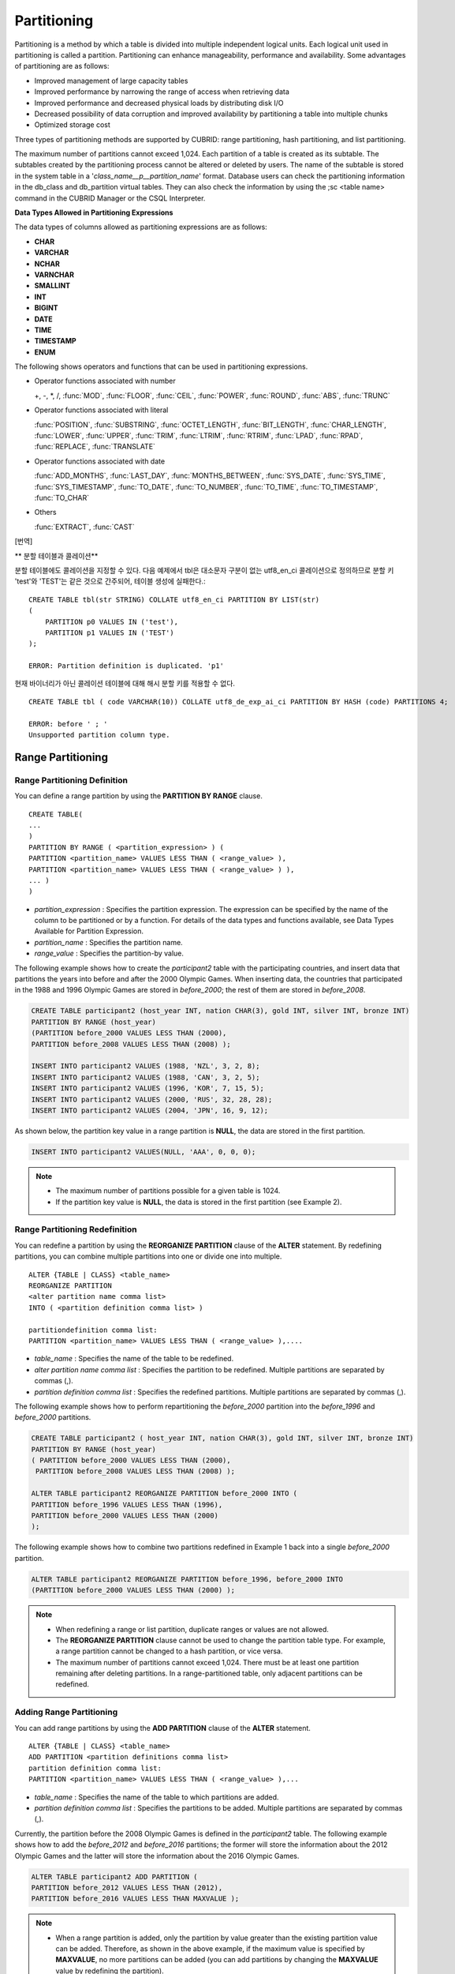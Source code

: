 ************
Partitioning
************

Partitioning is a method by which a table is divided into multiple independent logical units. Each logical unit used in partitioning is called a partition. Partitioning can enhance manageability, performance and availability. Some advantages of partitioning are as follows:

*   Improved management of large capacity tables
*   Improved performance by narrowing the range of access when retrieving data
*   Improved performance and decreased physical loads by distributing disk I/O
*   Decreased possibility of data corruption and improved availability by partitioning a table into multiple chunks
*   Optimized storage cost

Three types of partitioning methods are supported by CUBRID: range partitioning, hash partitioning, and list partitioning.

The maximum number of partitions cannot exceed 1,024. Each partition of a table is created as its subtable. The subtables created by the partitioning process cannot be altered or deleted by users. The name of the subtable is stored in the system table in a '*class_name__p__partition_name*' format. Database users can check the partitioning information in the db_class and db_partition virtual tables. They can also check the information by using the ;sc <table name> command in the CUBRID Manager or the CSQL Interpreter.

.. _partition-data-type:

**Data Types Allowed in Partitioning Expressions**

The data types of columns allowed as partitioning expressions are as follows:

*   **CHAR**
*   **VARCHAR**
*   **NCHAR**
*   **VARNCHAR**
*   **SMALLINT**
*   **INT**
*   **BIGINT**
*   **DATE**
*   **TIME**
*   **TIMESTAMP**
*   **ENUM**

The following shows operators and functions that can be used in partitioning expressions.

*   Operator functions associated with number

    +, -, \*, /, :func:`MOD`, :func:`FLOOR`, :func:`CEIL`, :func:`POWER`, :func:`ROUND`, :func:`ABS`, :func:`TRUNC`

*   Operator functions associated with literal

    :func:`POSITION`, :func:`SUBSTRING`, :func:`OCTET_LENGTH`, :func:`BIT_LENGTH`, :func:`CHAR_LENGTH`, :func:`LOWER`, :func:`UPPER`, :func:`TRIM`, :func:`LTRIM`, :func:`RTRIM`, :func:`LPAD`, :func:`RPAD`, :func:`REPLACE`, :func:`TRANSLATE`

*   Operator functions associated with date

    :func:`ADD_MONTHS`, :func:`LAST_DAY`, :func:`MONTHS_BETWEEN`, :func:`SYS_DATE`, :func:`SYS_TIME`, :func:`SYS_TIMESTAMP`, :func:`TO_DATE`, :func:`TO_NUMBER`, :func:`TO_TIME`, :func:`TO_TIMESTAMP`, :func:`TO_CHAR`

*   Others

    :func:`EXTRACT`, :func:`CAST`

[번역]

** 분할 테이블과 콜레이션**

분할 테이블에도 콜레이션을 지정할 수 있다. 다음 예제에서 tbl은 대소문자 구분이 없는 utf8_en_ci 콜레이션으로 정의하므로 분할 키 'test'와 'TEST'는 같은 것으로 간주되어, 테이블 생성에 실패한다.::

	CREATE TABLE tbl(str STRING) COLLATE utf8_en_ci PARTITION BY LIST(str) 
	(
	    PARTITION p0 VALUES IN ('test'), 
	    PARTITION p1 VALUES IN ('TEST')
	);
	
	ERROR: Partition definition is duplicated. 'p1'
 
현재 바이너리가 아닌 콜레이션 테이블에 대해 해시 분할 키를 적용할 수 없다. ::

	CREATE TABLE tbl ( code VARCHAR(10)) COLLATE utf8_de_exp_ai_ci PARTITION BY HASH (code) PARTITIONS 4;

	ERROR: before ' ; '
	Unsupported partition column type.



Range Partitioning
==================

.. _defining-range-partitions:

Range Partitioning Definition
-----------------------------

You can define a range partition by using the **PARTITION BY RANGE** clause. ::

	CREATE TABLE(
	...
	)
	PARTITION BY RANGE ( <partition_expression> ) (
	PARTITION <partition_name> VALUES LESS THAN ( <range_value> ),
	PARTITION <partition_name> VALUES LESS THAN ( <range_value> ) ),
	... )
	)

*   *partition_expression* : Specifies the partition expression. The expression can be specified by the name of the column to be partitioned or by a function. For details of the data types and functions available, see Data Types Available for Partition Expression.
*   *partition_name* : Specifies the partition name.
*   *range_value* : Specifies the partition-by value.

The following example shows how to create the *participant2* table with the participating countries, and insert data that partitions the years into before and after the 2000 Olympic Games. When inserting data, the countries that participated in the 1988 and 1996 Olympic Games are stored in *before_2000*; the rest of them are stored in *before_2008*.

.. code-block:: sql

	CREATE TABLE participant2 (host_year INT, nation CHAR(3), gold INT, silver INT, bronze INT)
	PARTITION BY RANGE (host_year)
	(PARTITION before_2000 VALUES LESS THAN (2000),
	PARTITION before_2008 VALUES LESS THAN (2008) );
	 
	INSERT INTO participant2 VALUES (1988, 'NZL', 3, 2, 8);
	INSERT INTO participant2 VALUES (1988, 'CAN', 3, 2, 5);
	INSERT INTO participant2 VALUES (1996, 'KOR', 7, 15, 5);
	INSERT INTO participant2 VALUES (2000, 'RUS', 32, 28, 28);
	INSERT INTO participant2 VALUES (2004, 'JPN', 16, 9, 12);

As shown below, the partition key value in a range partition is **NULL**, the data are stored in the first partition.

.. code-block:: sql

	INSERT INTO participant2 VALUES(NULL, 'AAA', 0, 0, 0);
	
.. note::

	*   The maximum number of partitions possible for a given table is 1024.
	
	*   If the partition key value is **NULL**, the data is stored in the first partition (see Example 2).

.. _range-partitioning-redefinition:

Range Partitioning Redefinition
-------------------------------

You can redefine a partition by using the **REORGANIZE PARTITION** clause of the **ALTER** statement. By redefining partitions, you can combine multiple partitions into one or divide one into multiple. ::

	ALTER {TABLE | CLASS} <table_name>
	REORGANIZE PARTITION
	<alter partition name comma list>
	INTO ( <partition definition comma list> )
	 
	partitiondefinition comma list:
	PARTITION <partition_name> VALUES LESS THAN ( <range_value> ),.... 

*   *table_name* : Specifies the name of the table to be redefined.
*   *alter partition name comma list* : Specifies the partition to be redefined. Multiple partitions are separated by commas (,).
*   *partition definition comma list* : Specifies the redefined partitions. Multiple partitions are separated by commas (,).

The following example shows how to perform repartitioning the *before_2000* partition into the *before_1996* and *before_2000* partitions.

.. code-block:: sql

	CREATE TABLE participant2 ( host_year INT, nation CHAR(3), gold INT, silver INT, bronze INT)
	PARTITION BY RANGE (host_year)
	( PARTITION before_2000 VALUES LESS THAN (2000),
	 PARTITION before_2008 VALUES LESS THAN (2008) );
	 
	ALTER TABLE participant2 REORGANIZE PARTITION before_2000 INTO (
	PARTITION before_1996 VALUES LESS THAN (1996),
	PARTITION before_2000 VALUES LESS THAN (2000)
	);

The following example shows how to combine two partitions redefined in Example 1 back into a single *before_2000* partition.

.. code-block:: sql

	ALTER TABLE participant2 REORGANIZE PARTITION before_1996, before_2000 INTO
	(PARTITION before_2000 VALUES LESS THAN (2000) );

.. note::

	*   When redefining a range or list partition, duplicate ranges or values are not allowed.
	
	*   The **REORGANIZE PARTITION** clause cannot be used to change the partition table type. For example, a range partition cannot be changed to a hash partition, or vice versa.
	
	*   The maximum number of partitions cannot exceed 1,024. There must be at least one partition remaining after deleting partitions. In a range-partitioned table, only adjacent partitions can be redefined.

Adding Range Partitioning
-------------------------

You can add range partitions by using the **ADD PARTITION** clause of the **ALTER** statement. ::

	ALTER {TABLE | CLASS} <table_name>
	ADD PARTITION <partition definitions comma list>
	partition definition comma list:
	PARTITION <partition_name> VALUES LESS THAN ( <range_value> ),...

*   *table_name* : Specifies the name of the table to which partitions are added.
*   *partition definition comma list* : Specifies the partitions to be added. Multiple partitions are separated by commas (,).

Currently, the partition before the 2008 Olympic Games is defined in the *participant2* table. The following example shows how to add the *before_2012* and *before_2016* partitions; the former will store the information about the 2012 Olympic Games and the latter will store the information about the 2016 Olympic Games.

.. code-block:: sql

	ALTER TABLE participant2 ADD PARTITION (
	PARTITION before_2012 VALUES LESS THAN (2012),
	PARTITION before_2016 VALUES LESS THAN MAXVALUE );

.. note::

	*   When a range partition is added, only the partition by value greater than the existing partition value can be added. Therefore, as shown in the above example, if the maximum value is specified by **MAXVALUE**, no more partitions can be added (you can add partitions by changing the **MAXVALUE** value by redefining the partition).

	*   To add the partition by value smaller than the existing partition value, use the redefining partitions (see :ref:`range-partitioning-redefinition`).

Dropping Range Partitioning
---------------------------

You can drop a partition by using the **DROP PARTITION** clause of the **ALTER** statement. ::

	ALTER {TABLE | CLASS} <table_name>
	DROP PARTITION <partition_name>
	
*   *table_name* : Specifies the name of the partitioned table.
*   *partition_name* : Specifies the name of the partition to be dropped.

The following example shows how to drop the *before_2000* partition in the *participant2* table.

.. code-block:: sql

	ALTER TABLE participant2 DROP PARTITION before_2000;

.. note::

	*   When dropping a partitioned table, all stored data in the partition are also dropped.
	
	*   If you want to change the partitioning of a table without losing data, use the **ALTER TABLE** ... **REORGANIZE PARTITION** statement.
	
	*   The number of rows deleted is not returned when a partition is dropped. If you want to delete the data, but want to maintain the table and partitions, use the **DELETE** statement.

Hash Partitioning
=================

Hash Partitioning Definition
----------------------------

You can define a hash partition by using the **PARTITION BY HASH** clause. ::

	CREATE TABLE (
	...
	)
	( PARTITION BY HASH ( <partition_expression> )
	 PARTITIONS ( <number_of_partitions> )
	)

*   *partition_expression* : Specifies a partition expression. The expression can be specified by the name of the column to be partitioned or by a function.
*   *number_of_partitions* : Specifies the number of partitions.

The following example shows how to create the *nation2* table with country *code* and country names, and define 4 hash partitions based on code values. Only the number of partitions, not the name, is defined in hash partitioning; names such as p0 and p1 are assigned automatically.

.. code-block:: sql

	CREATE TABLE nation2
	( code CHAR(3),
	  name VARCHAR(50) )
	PARTITION BY HASH ( code) PARTITIONS 4;

The following example shows how to insert data to the hash partition created in the example 1. When a value is inserted into a hash partition, the partition to store the data is determined by the hash value of the partition key. If the partition key value is **NULL**, the data is stored in the first partition.

.. code-block:: sql

	INSERT INTO nation2 VALUES ('KOR','Korea');
	INSERT INTO nation2 VALUES ('USA','USA United States of America');
	INSERT INTO nation2 VALUES ('FRA','France');
	INSERT INTO nation2 VALUES ('DEN','Denmark');
	INSERT INTO nation2 VALUES ('CHN','China');
	INSERT INTO nation2 VALUES (NULL,'AAA');

.. note::

	The maximum number of partitions cannot exceed 1024.

Hash Partitioning Redefinition
------------------------------

You can redefine a partition by using the **COALESCE PARTITION** clause of the **ALTER** statement. Instances are preserved if the hash partition is redefined. ::

	ALTER {TABLE | CLASS} <table_name>
	COALESCE PARTITION <unsigned integer>

*   *table_name* : Specifies the name of the table to be redefined.
*   *unsigned integer* : Specifies the number of partitions to be deleted.

The following example shows how to decrease the number of partitions in the *nation2* table from 4 to 3.

.. code-block:: sql

	ALTER TABLE nation2 COALESCE PARTITION 1;

.. note::

	*   Decreasing the number of partitions is only available.
	
	*   To increase the number of partitions, use the **ALTER TABLE** ... **ADD PARTITION** statement as in range partitioning.
	
	*   There must be at least one partition remaining after redefining partitions.

List Partitioning
=================

List Partitioning Definition
----------------------------

You can define a list partition by using the **PARTITION BY LIST** statement. ::

	CREATE TABLE(
	...
	)
	PARTITION BY LIST ( <partition_expression> ) (
	PARTITION <partition_name> VALUES IN ( <partition_value_list> ),
	PARTITION <partition_name> VALUES IN ( <partition_value_ list>, ...
	);
	
*   *partition_expression* : Specifies a partition expression. The expression can be specified by the name of the column to be partitioned or by a function. For details on the data types and functions available, see :ref:`Data Types Available for Partition Expressions <partition-data-type>`.
*   *partition_name* : Specifies the partition name.
*   *partition_value_list* : Specifies the list of the partition by values.

The following example shows how to create the *athlete2* table with athlete names and sport events, and define list partitions based on event values.

.. code-block:: sql

	CREATE TABLE athlete2( name VARCHAR(40), event VARCHAR(30) )
	PARTITION BY LIST (event) (
	PARTITION event1 VALUES IN ('Swimming', 'Athletics ' ),
	PARTITION event2 VALUES IN ('Judo', 'Taekwondo', 'Boxing'),
	PARTITION event3 VALUES IN ('Football', 'Basketball', 'Baseball'));

The following example shows how to insert data to the list partition created in the example 1. In the last query of the example 2, if you insert an argument that has not been specified in the partition expression of the example 1, data inserting fails.

.. code-block:: sql

	INSERT INTO athlete2 VALUES ('Hwang Young-Cho', 'Athletics');
	INSERT INTO athlete2 VALUES ('Lee Seung-Yuop', 'Baseball');
	INSERT INTO athlete2 VALUES ('Moon Dae-Sung','Taekwondo');
	INSERT INTO athlete2 VALUES ('Cho In-Chul', 'Judo');
	INSERT INTO athlete2 VALUES ('Hong Kil-Dong', 'Volleyball');

The following example shows in which an error occurs with no data inserted when the partition key value is **NULL**. To define a partition where a **NULL** value can be inserted, define one that has a list including a **NULL** value as in the event3 partition as below.

.. code-block:: sql

	INSERT INTO athlete2 VALUES ('Hong Kil-Dong','NULL');
	 
	CREATE TABLE athlete2( name VARCHAR(40), event VARCHAR(30) )
	PARTITION BY LIST (event) (
	PARTITION event1 VALUES IN ('Swimming', 'Athletics ' ),
	PARTITION event2 VALUES IN ('Judo', 'Taekwondo','Boxing'),
	PARTITION event3 VALUES IN ('Football', 'Basketball', 'Baseball', NULL));

.. note::

	The maximum number of partitions cannot exceed 1,024.

List Partitioning Redefinition
------------------------------

You can redefine a partition by using the **REORGANIZE PARTITION** clause of the **ALTER** statement. By redefining partitions, you can combine multiple partitions into one or divide one into multiple. ::

	ALTER {TABLE | CLASS} <table_name>
	REORGANIZEPARTITION
	<alter partition name comma list>
	INTO ( <partition definition comma list> )
	partition definition comma list:
	PARTITION <partition_name> VALUES IN ( <partition_value_list>),... 

*   *table_name* : Specifies the name of the table to be redefined.
*   *alter partition name comma list* : Specifies the partition to be redefined. Multiple partitions are separated by commas (,).
*   *partition definition comma list* : Specifies the redefined partitions. Multiple partitions are separated by commas (,).

The following example shows how to create the *athlete2* table partitioned by the list of sport events, and redefine the *event2* partition to be divided into *event2_1* (Judo) and *event2_2* (Taekwondo, Boxing).

.. code-block:: sql

	CREATE TABLE athlete2( name VARCHAR(40), event VARCHAR(30) )
	PARTITION BY LIST (event) (
		PARTITION event1 VALUES IN ('Swimming', 'Athletics ' ),
		PARTITION event2 VALUES IN ('Judo', 'Taekwondo','Boxing'),
		PARTITION event3 VALUES IN ('Football', 'Basketball', 'Baseball')
	);

	ALTER TABLE athlete2 REORGANIZE PARTITION event2 INTO
	(PARTITION event2_1 VALUES IN ('Judo'),
	PARTITION event2_2 VALUES IN ( 'Taekwondo','Boxing'));

The following example shows how to combine the *event2_1* and *event2_2* partitions divided in Example 1 back into a single *event2* partition.

.. code-block:: sql

	ALTER TABLE athlete2 REORGANIZE PARTITION event2_1, event2_2 INTO
	(PARTITION event2 VALUES IN('Judo','Taekwondo','Boxing'));

Dropping List Partitioning
--------------------------

You can drop a partition by using the **DROP PARTITION** clause of the **ALTER** statement. ::

	ALTER {TABLE | CLASS} <table_name>
	DROP PARTITION <partition_name>

*   *table_name* : Specifies the name of the partitioned table.
*   *partition_name* : Specifies the name of the partition to be dropped.

The following example shows how to create the *athlete2* table partitioned by the list of sport events and drop the *event3* partition.

.. code-block:: sql

	CREATE TABLE athlete2( name VARCHAR(40), event VARCHAR(30) )
	PARTITION BY LIST (event) (
	PARTITION event1 VALUES IN ('Swimming', 'Athletics ' ),
	PARTITION event2 VALUES IN ('Judo', 'Taekwondo','Boxing'),
	PARTITION event3 VALUES IN ('Football', 'Basketball', 'Baseball'));
	
	ALTER TABLE athlete2 DROP PARTITION event3;

Retrieving and Manipulating Data in Partitioning
================================================

SELECT/UPDATE/DELETE Data in Partitioning
-----------------------------------------

When SELECT/UPDATE/DELETE data, it is possible to access for each partition with "**PARTITION** (partition_name)" syntax.

The following example shows how to create the *athlete2* table to be partitioned by the list of sport events, insert data, and retrieve the *event1* and *event2* partitions.

.. code-block:: sql

	CREATE TABLE athlete2( name VARCHAR(40), event VARCHAR(30) )
	PARTITION BY LIST (event) (
	PARTITION event1 VALUES IN ('Swimming', 'Athletics' ),
	PARTITION event2 VALUES IN ('Judo', 'Taekwondo','Boxing'),
	PARTITION event3 VALUES IN ('Football', 'Basketball', 'Baseball')
	);

	INSERT INTO athlete2 VALUES ('Hwang Young-Cho', 'Athletics');
	INSERT INTO athlete2 VALUES ('Lee Seung-Yuop', 'Baseball');
	INSERT INTO athlete2 VALUES ('Lee Sun-Hee','Taekwondo');
	INSERT INTO athlete2 VALUES ('Kim In-Chul', 'Judo');

	SELECT * FROM athlete2 PARTITION (event1);
	  name                  event
	============================================
	  'Hwang Young-Cho'     'Athletics'

	SELECT * FROM athlete2 PARTITION (event2);
	  name                  event
	============================================
	  'Lee Sun-Hee'         'Taekwondo'
	  'Kim In-Chul'         'Judo'

[검토]
다음은 *athlete2* 테이블의 event1 분할에 한 행을 INSERT하는 예제이다. 

.. code-block:: sql

	INSERT INTO athlete2 PARTITION(event1) VALUES ('Lee Bong-Ju', 'Athletics');

다음은 *athlete2* 테이블의 *event2* 분할에 한 행을 UPDATE하는 예제이다. 

.. code-block:: sql

	UPDATE athlete2 PARTITION(event2) SET name='Cho In-Chul' WHERE name='Kim In-Chul';


.. note::

	Direct data manipulation such as insert, update and delete for each partition of the partitioned table is not allowed.

Moving Data by Changing Partitioning Key Value
----------------------------------------------

If a partition key value is changed, the changed instance can be moved to another partition by the partition expression.

The following example shows how to move the instance to another partition by changing the partition key value. If you change the sport event information of Hwang Young-Cho in the *event1* partition from 'Athletics' to 'Football', the instance is moved to the *event3* partition.

.. code-block:: sql

	CREATE TABLE athlete2( name VARCHAR(40), event VARCHAR(30) )
	PARTITION BY LIST (event) (
	PARTITION event1 VALUES IN ('Swimming', 'Athletics ' ),
	PARTITION event2 VALUES IN ('Judo', 'Taekwondo','Boxing'),
	PARTITION event3 VALUES IN ('Football', 'Basketball', 'Baseball'));
	
	INSERT INTO athlete2 VALUES ('Hwang Young-Cho', 'Athletics');
	INSERT INTO athlete2 VALUES ('Lee Seung-Yuop', 'Baseball');

	SELECT * FROM athlete2__p__event1;
	  name                  event
	============================================
	  'Hwang Young-Cho'     'Athletics'

	UPDATE athlete2 SET event = 'Football' WHERE name = 'Hwang Young-Cho';

	SELECT * FROM athlete2__p__event3;
	  name                  event
	============================================
	  'Lee Seung-Yuop'      'Baseball'
	  'Hwang Young-Cho'     'Football'

.. note::

	Be aware that when moving data between partitions by changing a partition key value, it can cause performance degradation due to internal deletions and insertions.

Local Index and Global Index for Partitioning
---------------------------------------------

Indexes created on a partitioning table are classified into Local Index or Global Index. Global Index defines one index structure that maintains data from all partitions. However, Local Index defines one index for one partition. The operators cannot control the index to be Local Index or Global Index. The index type is automatically determined by the system.

*   All primary keys are Global Index.
*   All foreign keys are Local Index.
*   All non-unique indexes are Local Index.
*   A unique index is Local Index or Global Index. If the partition key is a unique index, the index is Local Index; otherwise, it is Global Index.

Partition Pruning
-----------------

Partition pruning is an optimization, limiting the scope of your query according to the criteria you have specified. It is the skipping of unnecessary data partitions in a query. By doing this, you can greatly reduce the amount of data output from the disk and time spent on processing data as well as improve query performance and resource availability.

.. note::

	In versions lower than CUBRID 9.0, partition pruning has been executed at the query compiling stage. However, in version of CUBRID 9.0 or higher, it is executed at the server side at the query execution stage. Therefore, in version of CUBRID 9.0 or higher, partition pruning can be executed for more complex and various queries than existing versions. However, it is not available to print out the query information for a partitioning pruning query and optimization of **ORDER BY SKIP**, and **GROUP BY SKIP** is not supported.

The following example shows how to create the *olympic2* table to be partitioned based on the year the Olympic Games were held, and retrieve the countries that participated in the Olympic Games since the 2000 Sydney Olympic Games. In the **WHERE** clause, partition pruning takes place when equality or range comparison is performed between a partition key and a constant value.

In this example, the *before_1996* partition that has a smaller year value than 2000 is not scanned.

.. code-block:: sql

	CREATE TABLE olympic2
	( opening_date DATE, host_nation VARCHAR(40))
	PARTITION BY RANGE ( EXTRACT (YEAR FROM opening_date) )
	( PARTITION before_1996 VALUES LESS THAN (1996),
	  PARTITION before_MAX VALUES LESS THAN MAXVALUE );
	 
	SELECT opening_date, host_nation FROM olympic2 WHERE EXTRACT ( YEAR FROM (opening_date)) >= 2000;

The following example shows how to retrieve the method of getting the effects of partition pruning by retrieving data with a specific partition when partition pruning does not occur. In the first query, partition pruning does not occur because the value compared is not in the same format as that of the partition expression.

Therefore, you can use the same effect of partition pruning by specifying the appropriate partition as shown in the second query.

.. code-block:: sql

	SELECT host_nation FROM olympic2 WHERE opening_date >= '2000 - 01 - 01';

	SELECT host_nation FROM olympic2__p__before_max WHERE opening_date >= '2000 - 01 - 01';

The following example shows how to specify the search condition to make a partition pruning in the hash partitioned table, called the *manager* table. For hash partitioning, partition pruning occurs only when equality comparison is performed between a partition key and a constant value in the **WHERE** clause.

.. code-block:: sql

	CREATE TABLE manager (
	code INT,
	name VARCHAR(50))
	PARTITION BY HASH (code) PARTITIONS 4;
	 
	SELECT * FROM manager WHERE code = 10053;

.. note::

	*   The partition expression and the value compared must be in the same format.
	
	*   To enable pruning for hash partitioning and list partitioning, use the following partitioning key expression in the **WHERE** clause. The following constant expression does not include any table columns and any other conditions are not allowed.

		*   <*partitioning key*> = <*constant expression*>
		*   <*partitioning key*> { IN | = SOME | = ANY } ( <*constant expression list*> )

	*   To enable pruning for range partitioning, use the following partitioning key expression in the **WHERE** clause.

		*   <*partitioning key*> { < | > | = | <= | >= | } <*constant expression*>
		*   <*partitioning key*> BETWEEN <*constant expression*> AND <*constant expression*>

Partitioning Management
=======================

Altering Regular Table into Partitioning Table
----------------------------------------------

To alter a regular table into a partitioned one, use the **ALTER TABLE** statement. Three partitioning methods can be used with the **ALTER TABLE** statement. The data in the existing table are moved to and stored in each partition according to the partition definition. ::

	ALTER {TABLE | CLASS} table_name
	PARTITION BY {RANGE | HASH | LIST } ( <partition_expression> )
	( PARTITION partition_name VALUES LESS THAN { MAXVALUE | ( <partition_value_option> ) }
	| PARTITION partition_name VALUES IN ( <partition_value_option list) > ]
	| PARTITION <UNSINGED_INTEGER> )

	<partition_expression>
	expression_
	<partition_value_option>
	literal_

*   *table_name* : Specifies the name of the table to be altered.
*   *partition_expression* : Specifies a partition expression. The expression can be specified by the name of the column to be partitioned or by a function. For details on the data types and functions available, see :ref:`Data Types Available for Partition Expressions <partition-data-type>`.
*   *partition_name* : Specifies the name of the partition.
*   *partition_value_option* : Specifies the value or the value list on which the partition is based.

The following are examples of altering the record table into a range, list and hash table respectively.

.. code-block:: sql

	ALTER TABLE record PARTITION BY RANGE (host_year)
	( PARTITION before_1996 VALUES LESS THAN (1996),
	  PARTITION after_1996 VALUES LESS THAN MAXVALUE);

	ALTER TABLE record PARTITION BY list (unit)
	( PARTITION time_record VALUES IN ('Time'),
	  PARTITION kg_record VALUES IN ('kg'),
	  PARTITION meter_record VALUES IN ('Meter'),
	  PARTITION score_record VALUES IN ('Score') );

	ALTER TABLE record
	PARTITION BY HASH (score) PARTITIONS 4;

.. note::

	If there is data that does not satisfy the partition condition, partitions cannot be defined.

Altering Partitioning Table into Regular Table
----------------------------------------------

To alter an existing partitioned table into a regular one, use the **ALTER TABLE** statement. Removing partition does not mean that the data of a table will be deleted. ::

	ALTER {TABLE | CLASS} <table_name>
	REMOVE PARTITIONING

*   *table_name* : Specifies the name of the table to be altered.

The following example shows how to alter the partitioned table of name *nation2* into a regular one.

.. code-block:: sql

	ALTER TABLE nation2 REMOVE PARTITIONING;

Partition PROMOTE Statement
---------------------------

Partition **PROMOTE** statement promotes the operator-specified partition on the partition table to a general standalone table. This is useful to retain the old data, which is rarely accessed, to archive only. By promoting the partition to a general table, useful data has less partitions, reducing the access load and archiving the old data in a convenient manner.

The partition **PROMOTE** statement is allowed for the range partition table and the list partition table only. Promotion of the hash partition table is not allowed since it cannot be controlled by an operator.

When the partition is promoted to a standalone table, the table inherits the data and local indexes only. It means that the following table attributes are not saved in the promotion table.

*   Primary Key
*   Foreign key
*   Unique index
*   **AUTO_INCREMENT** attribute and serial
*   Triggers
*   Methods
*   Inheritance relationship (super-class and sub-class)

The following attributes are used as they are on the promoted table:

*   Record attributes (column types)
*   Table attributes
*   Local indexes (general indexes, not the unique indexes and primary keys)

**Constraints**

*   If the partition table includes any foreign key, the partition cannot be promoted.
*   Promoting the hash partition table is not allowed.

::

	ALTER TABLE identifier PROMOTE PARTITION <identifier_list>

*   <*identifier_list*>: The name of a partition to promote

The following example shows promotion of list partition:

.. code-block:: sql

	CREATE TABLE t(i int) PARTITION BY LIST(i) (
		partition p0 values in (1, 2, 3),
		partition p1 values in (4, 5, 6),
		partition p2 values in (7, 8, 9),
		partition p3 values in (10, 11, 12)
	);
	 
	ALTER TABLE t PROMOTE PARTITION p1, p2;

After promotion, the partition of the *t* table has *p0* and *p3* only and *p1* and *p2* can be accessed through the *t__p__p1* table and the *t__p__p2* table, respectively. ::

	csql> ;schema t
	=== <Help: Schema of a Class> ===
	 <Class Name>
		 t
	 <Sub Classes>
		 t__p__p0
		 t__p__p3
	 <Attributes>
		 i                    INTEGER
	 <Partitions>
		 PARTITION BY LIST ([i])
		 PARTITION p0 VALUES IN (1, 2, 3)
		 PARTITION p3 VALUES IN (10, 11, 12)
	 
	csql> ;schema t__p__p1
	=== <Help: Schema of a Class> ===
	 <Class Name>
		 t__p__p1
	 <Attributes>
		 i                    INTEGER

The following example shows promotion of range partition.

.. code-block:: sql

	CREATE TABLE t(i int, j int) PARTITION BY RANGE(i) (
			PARTITION p0 VALUES LESS THAN (1),
			PARTITION p1 VALUES LESS THAN (10),
			PARTITION p2 VALUES LESS THAN (100),
			PARTITION p3 VALUES LESS THAN MAXVALUE
		  );
	 
	CREATE UNIQUE INDEX u_t_i ON t(i);
	CREATE INDEX i_t_j ON t(j);
	 
	ALTER TABLE t PROMOTE PARTITION p1, p2;

After promotion, the partition of the *t* table has *p0* and *p3* only and *p1* and *p2* can be accessed through the *t__p__p1* table and the *t__p__p2* table, respectively. Note that some attributes or indexes such as the primary keys, foreign keys, and unique keys have been removed from *t__p__p1* and *t__p__p2*, the promoted tables. ::

	csql> ;schema t
	=== <Help: Schema of a Class> ===
	 <Class Name>
		 t
	 <Sub Classes>
		 t__p__p0
		 t__p__p3
	 <Attributes>
		 i                    INTEGER
		 j                    INTEGER
	 <Constraints>
		UNIQUE u_t_i ON t (i)
		INDEX i_t_j ON t (j)
	 <Partitions>
		 PARTITION BY RANGE ([i])
		 PARTITION p0 VALUES LESS THAN (1)
		 PARTITION p3 VALUES LESS THAN MAXVALUE
	 
	csql> ;schema t__p__p1
	=== <Help: Schema of a Class> ===
	 <Class Name>
		 t__p__p1
	 <Attributes>
		 i                    INTEGER
		 j                    INTEGER
	 <Constraints>
		INDEX idx_t_j ON t (j)

Creating VIEW with Partitioning Table
-------------------------------------

You can define a virtual table(VIEW) by using each partition of a partitioned table.

The following example shows how to create the *participant2* table partitioned based on the participating year, and create and retrieve a virtual table with the *before_2000* partition of the *participant2* table.

.. code-block:: sql

	CREATE TABLE participant2 (host_year INT, nation CHAR(3), gold INT, silver INT, bronze INT)
	PARTITION BY RANGE (host_year)
	( PARTITION before_2000 VALUES LESS THAN (2000),
	 PARTITION before_2008 VALUES LESS THAN (2008) );

	INSERT INTO participant2 VALUES (1988, 'NZL', 3, 2, 8);
	INSERT INTO participant2 VALUES (1988, 'CAN', 3, 2, 5);
	INSERT INTO participant2 VALUES (1996, 'KOR', 7, 15, 5);
	INSERT INTO participant2 VALUES (2000, 'RUS', 32, 28, 28);
	INSERT INTO participant2 VALUES (2004, 'JPN', 16, 9, 12);

	CREATE VIEW v_2000 AS
	SELECT * FROM participant2 PARTITION(before_2000)
	WHERE host_year = 1988;

	SELECT * FROM v_2000;
		host_year  nation                       gold       silver       bronze
	==========================================================================
			 1988  'NZL'                           3            2            8
			 1988  'CAN'                           3            2            5

Updating Statistics on Partitioning Tables
------------------------------------------

As the search range is limited by partitioning pruning when a query is executed, the query plan does not include the partitioning information. Therefore, no statistics information update is required.

.. note::

	In versions lower than CUBRID 9.0, statistics information of the partitioning table has been updated by using the **ANALYZE PARTITION** syntax. From the CUBRID 9.0 version, no action is actually made even when this syntax is executed, however, it is not processed as an error for compatibility with the previous versions.

Partitions and Inheritance
--------------------------

Partitions cannot be a part of the hierarchy chain and CUBRID has a different inheritance relationship for a partitioned table and a subclass. In fact, a partitioned table has superclasses and subclasses. However, in CUBRID, one partition has just one superclass (in other words, a partitioned table) only and does not have several subclasses.

[번역]

분할 키와 문자셋
----------------

분할 테이블의 분할 키들은 칼럼과 같은 문자셋을 가져야 한다. 
따라서 아래와 같은 경우는 허용하지 않는다. 

.. code-block:: sql

	CREATE TABLE t(c CHAR(50) COLLATE utf8_bin) PARTITION BY LIST(c)
	(
	    PARTITION p0 VALUES IN(_utf8'xxx'),
	    PARTITION p1 VALUES IN(_iso88591'yyy')
	);
